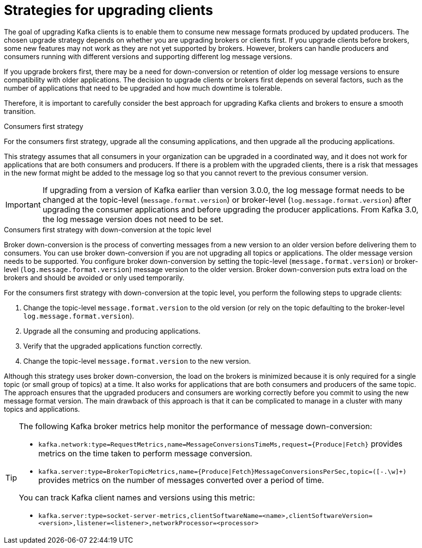 // Module included in the following assemblies:
//
// upgrade/assembly-upgrade-kafka.adoc

[id='con-strategies-for-upgrading-clients-{context}']

= Strategies for upgrading clients

[role="_abstract"]
The goal of upgrading Kafka clients is to enable them to consume new message formats produced by updated producers. 
The chosen upgrade strategy depends on whether you are upgrading brokers or clients first. 
If you upgrade clients before brokers, some new features may not work as they are not yet supported by brokers. 
However, brokers can handle producers and consumers running with different versions and supporting different log message versions.

If you upgrade brokers first, there may be a need for down-conversion or retention of older log message versions to ensure compatibility with older applications. 
The decision to upgrade clients or brokers first depends on several factors, such as the number of applications that need to be upgraded and how much downtime is tolerable.

Therefore, it is important to carefully consider the best approach for upgrading Kafka clients and brokers to ensure a smooth transition.

.Consumers first strategy

For the consumers first strategy, upgrade all the consuming applications, and then upgrade all the producing applications. 

This strategy assumes that all consumers in your organization can be upgraded in a coordinated way, and it does not work for applications that are both consumers and producers.
If there is a problem with the upgraded clients, there is a risk that messages in the new format might be added to the message log so that you cannot revert to the previous consumer version.

IMPORTANT: If upgrading from a version of Kafka earlier than version 3.0.0, the log message format needs to be changed at the topic-level (`message.format.version`) or broker-level (`log.message.format.version`) after upgrading the consumer applications and before upgrading the producer applications. From Kafka 3.0, the log message version does not need to be set. 

.Consumers first strategy with down-conversion at the topic level

Broker down-conversion is the process of converting messages from a new version to an older version before delivering them to consumers. 
You can use broker down-conversion if you are not upgrading all topics or applications. 
The older message version needs to be supported. 
You configure broker down-conversion by setting the topic-level (`message.format.version`) or broker-level (`log.message.format.version`) message version to the older version. 
Broker down-conversion puts extra load on the brokers and should be avoided or only used temporarily. 

For the consumers first strategy with down-conversion at the topic level, you perform the following steps to upgrade clients:

. Change the topic-level `message.format.version` to the old version
(or rely on the topic defaulting to the broker-level `log.message.format.version`).
. Upgrade all the consuming and producing applications.
. Verify that the upgraded applications function correctly.
. Change the topic-level `message.format.version` to the new version.

Although this strategy uses broker down-conversion, the load on the brokers is minimized because it is only required for a single topic (or small group of topics) at a time. 
It also works for applications that are both consumers and producers of the same topic. 
The approach ensures that the upgraded producers and consumers are working correctly before you commit to using the new message format version.
The main drawback of this approach is that it can be complicated to manage in a cluster with many topics and applications.

[TIP]
====
The following Kafka broker metrics help monitor the performance of message down-conversion:

* `kafka.network:type=RequestMetrics,name=MessageConversionsTimeMs,request={Produce|Fetch}` provides metrics on the time taken to perform message conversion. 
* `kafka.server:type=BrokerTopicMetrics,name={Produce|Fetch}MessageConversionsPerSec,topic=([-.\w]+)` provides metrics on the number of messages converted over a period of time.  

You can track Kafka client names and versions using this metric:

* `kafka.server:type=socket-server-metrics,clientSoftwareName=<name>,clientSoftwareVersion=<version>,listener=<listener>,networkProcessor=<processor>`  
====
